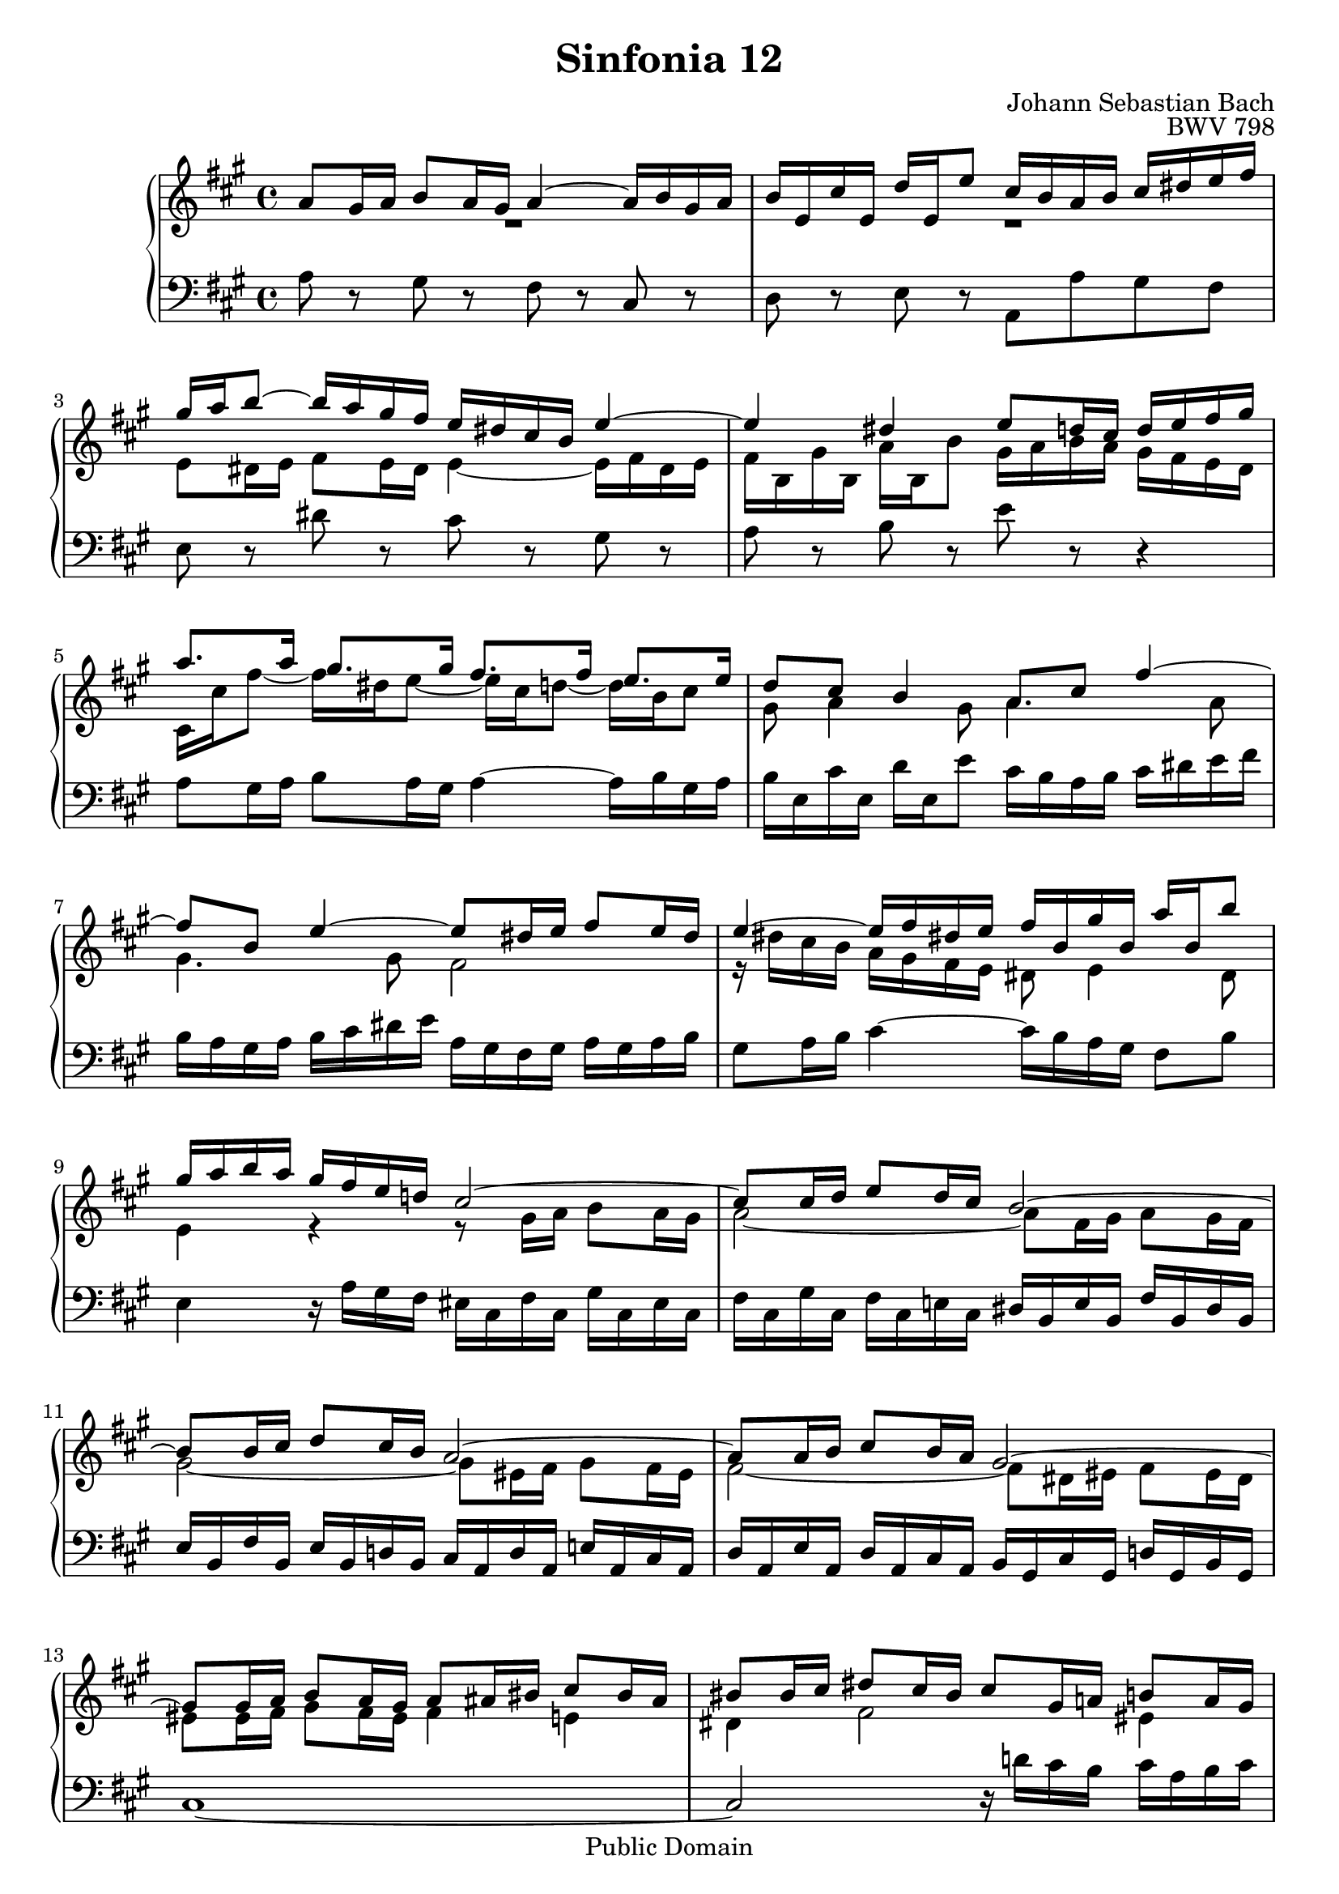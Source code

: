 #(set-global-staff-size 20)

\header {
  title = "Sinfonia 12" 
  composer = "Johann Sebastian Bach"
  opus = "BWV 798"
  mutopiatitle = "Sinfonia 12"
  mutopiacomposer = "BachJS"
  mutopiaopus = "BWV 798"
  mutopiainstrument = "Harpsichord, Piano"
  style = "Baroque"
  source = "Unknown"
  copyright = "Public Domain"
  maintainer = "Olivier Vermersch"
  maintainerEmail = "olivier.vermersch (at) wanadoo.fr"
  lastupdated = "30/December/2001"

 footer = "Mutopia-2008/06/15-144"
 tagline = \markup { \override #'(box-padding . 1.0) \override #'(baseline-skip . 2.7) \box \center-align { \small \line { Sheet music from \with-url #"http://www.MutopiaProject.org" \line { \teeny www. \hspace #-1.0 MutopiaProject \hspace #-1.0 \teeny .org \hspace #0.5 } â€¢ \hspace #0.5 \italic Free to download, with the \italic freedom to distribute, modify and perform. } \line { \small \line { Typeset using \with-url #"http://www.LilyPond.org" \line { \teeny www. \hspace #-1.0 LilyPond \hspace #-1.0 \teeny .org } by \maintainer \hspace #-1.0 . \hspace #0.5 Reference: \footer } } \line { \teeny \line { This sheet music has been placed in the public domain by the typesetter, for details see: \hspace #-0.5 \with-url #"http://creativecommons.org/licenses/publicdomain" http://creativecommons.org/licenses/publicdomain } } } }
}

\version "2.11.46"

%
% a few macros for fine tuning
%

% force direction of tie
tu = \tieUp
td = \tieDown
tb = \tieNeutral


% explicit staff change 
su = { \change Staff = up}
sd = { \change Staff = down}


%
% Warning: if you change papersize you may tune the last tie on bar 17/18.
% This is not very good but I didn't find a better way to handle properly
% the collisions.
%

melone =  \relative c'' {
  % bars 1-3
  a8 gis16 a b8 a16 gis a4 ~ a16 b gis a |
  b e, cis' e, d' e, e'8 cis16 b a b cis dis e fis |
  gis a b8 ~ b16  a gis fis e dis cis b e4 ~ |

  % bars 4-6
  e dis e8 d16 cis d e fis gis |
  a8. a16 gis8. gis16 fis8. fis16 e8. e16 |
  d8 cis b4 a8 cis fis4 ~ |

  % bars 7-9
  fis8 b, e4 ~ e8 dis16 e fis8 e16 dis |
  e4 ~ e16 fis dis! e fis b, gis' b, a' b, b'8 |
  gis16 a b a gis fis e d! cis2 ~ |

  % bars 10-12
  cis8 cis16 d e8 d16 cis b2 ~ |
  b8 b16 cis d8 cis16 b a2 ~ |
  a8 a16 b cis8 b16 a gis2 ~ |

  % bars 13-15
  gis8 gis16 a b8 a16 gis a8 ais16 bis cis8 bis16 ais |
  bis8 bis16 cis dis8 cis16 bis cis8 gis16 a! b8 a16 gis |
  a fis gis a b cis d e! d8. d16 cis8. cis16 | 

  % bars 16-18
  b8 a gis4 fis8 cis' fis4 ~ |
  fis8 b, gis'4 ~ gis8 cis, a'4 ~ |
  a8 dis, b' a gis gis16 a b8 a16 gis |

  % bars 19-21
  a4 gis fis a ~ |
  a8 gis16 a b a gis fis e d! cis b a cis e g |
  fis2 ~ fis8 d16 e fis8 e16 d |

  % bars 22-24
  e2 ~ e8 cis16 d e8 d16 cis |
  d2 ~ d8 b16 cis d8 cis16 b |
  cis a fis'8 ~ fis16 dis e8 ~ e16 cis d8 ~ d16 b cis8 |

  % bars 25-27
  gis8 a4 gis8 a8 gis16 a b8 a16 gis |
  a4 ~ a16 b gis a b e, cis' e, d' e, e'8 |
  cis16 b a b cis d e fis b, a gis a b cis d e |

  % bars 28-31
  a, gis fis gis a b cis d gis, b gis e \stemDown e'4 ~ \tu |
  e16 e cis a a'4 ~ a16 b, d fis gis4 ~ |
  gis16 a, cis e fis4 ~ fis16 e dis e \stemUp fis8 r |
  cis8. d16 b8. a16 a2\fermata \bar "|."
}

meltwo =  \relative c' {
  % bars 1-3
   R1 |
   R1 |
  e8 dis16 e fis8 e16 dis e4 ~ e16 fis dis e |

  % bars 4-6
  fis b, gis' b, a' b, b'8 gis16 a b a gis fis e d |
  cis cis' fis8 ~ fis16 dis e8 ~ e16 cis d8 ~ d16 b cis8  |
  gis a4 gis8 a4. a8 |

  % bars 7-9
  gis4. gis8 fis2 |
  r16 dis' cis b a gis fis e dis8 e4 dis8 |
  e4 r r8 gis16 a b8 a16 gis |

  % bars 10-12
  a2 ~ a8 fis16 gis a8 gis16 fis |
  gis2 ~ gis8 eis16 fis gis8 fis16 eis |
  fis2 ~ fis8 dis16 eis fis8 eis16 dis |

  % bars 13-15
  eis8 eis16 fis gis8 fis16 eis fis4 e |
  dis fis2 eis4 |
  fis16 r r8 r4 r16 cis' b8 ~ b16 b a8 |

  % bars 16-18
  eis fis4 eis8 fis4. a8 |
  \once \override Tie #'staff-position = #-1.0
  d4 ~ d8 b 
  \once \override Tie #'staff-position = #-0.0
  e4 ~ e8 cis 
  \once \override Tie #'staff-position = #-0.0
  fis2 ~ fis8 b,16 cis d8 cis16 b  

  % bars 19-21
  cis8 cis16 dis e8 dis16 cis dis8 dis16 e fis8 e16 dis |
  e2 r |
  r8 a,16 b cis8 b16 a gis!2 ~ |

  % bars 22-24
  gis8 gis16 a b8 a16 gis fis2 ~ |
  fis8 fis16 gis a!8 gis16 fis e2 ~ |
  e8 r16 a gis8. gis16 fis8. fis16 e8. e16 |

  % bars 25-27
  d8 cis b4 e16 cis d8 ~ d16 b cis8 ~ |
  cis16 \sd \stemUp \tu a b gis a4 ~ a16 gis a4 gis8 |
  a8 \su \stemDown \td cis fis4 ~ fis8 b, e4 ~ |

  % bars 28-31
  e8 \sd \stemUp \tu a, d4 ~ d8 b16 cis d8 cis16 b |
  cis8 a16 b cis8 b16 a b8 gis16 a b8 a16 gis |
  a8 fis16 gis a8 gis16 fis gis8 r \su \stemDown \td a' r |
  a8. b16 gis4 a2 |
}

melthree =  \relative c' {
  % bars 1-3
  a8 r gis r fis r cis r |
  d r e r a, a' gis fis |
  e r dis' r cis r gis r |

  % bars 4-6
  a r b r e r r4 |
  a,8 gis16 a b8 a16 gis a4 ~ a16 b gis a |
  b e, cis' e, d' e, e'8 cis16 b a b cis dis e fis |

  % bars 7-9
  b, a gis a b cis dis e a, gis fis gis a gis a b  |
  gis8 a16 b cis4 ~ cis16 b a gis fis8 b |
  e,4 r16 a gis fis eis cis fis cis gis' cis, eis cis |

  % bars 10-12
  fis cis gis' cis, fis cis e! cis dis b e b fis' b, dis b |
  e b fis' b, e b d! b cis a d a e'! a, cis a  |
  d a e' a, d a cis a b gis cis gis d'! gis, b gis  |

  % bars 13-15
  cis1 ~  |
  cis2 r16 d'! cis b cis a b cis |
  fis,8 eis16 fis gis8 fis16 eis! fis4 ~ fis16 gis eis fis |

  % bars 16-18
  gis cis, a' cis, b' cis, cis' b a b cis b a gis fis e! |
  b' cis d cis b a gis fis cis' d e d cis b a gis  |
  dis' e fis e dis cis b a e'2 ~ |
  
  % bars 19-21
  e1 ~ |
  e16 cis b a gis fis e d! cis a' d, a' e a cis, a'  |
  d, a' e a d, a' cis, a' b, gis' cis, gis' d gis b, gis' |

  % bars 22-24
  cis, gis' d gis cis, gis' b, gis' \stemUp ais, fis' b, fis' cis fis ais, fis' |
  b, fis' cis fis b, fis' a,! fis' gis, e' e, e' fis, e' gis, e' \stemNeutral|
  a,8 gis16 a b8 a16 gis a4 ~ a16 b gis a |

  % bars 25-27
  b e, cis' e, \stemUp d' e, e'8 cis \stemDown fis4 eis8 |
  fis4. e!8  d[ cis]  b[ e] |
  a,4 r8 a' gis4. gis8 |

  % bars 28-31
  \td fis4. fis8 e2 ~ |
  e1 ~ |
  e2 ~ e16 e gis b c gis a dis,  |
  e8 r \stemUp e, r a2\fermata |
}


\score {
\context PianoStaff

<<
  \override Score.TimeSignature   #'style = #'C
  \context Staff = "up"   <<
    \override Staff.NoteCollision   #'merge-differently-dotted = ##t
    \time 4/4 \key a \major \clef G 
    \context Voice = VA { \voiceOne \melone }
    \context Voice = VB { \voiceTwo \meltwo }>>

  \context Staff = "down" <<
    \time 4/4 \key a \major \clef F \melthree>>
>>

  \midi {
    \context {
      \Score
      tempoWholesPerMinute = #(ly:make-moment 80 4)
      }
    }


\layout {}
}
